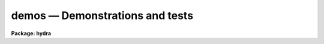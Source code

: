 .. _demos:

demos — Demonstrations and tests
================================

**Package: hydra**

.. raw:: html

  demos -- Demonstration and Test Procedures
  </UL>
  <! EndSection:   'NAME'>
  <H3>Packages</H3>
  <! BeginSection: 'PACKAGES'>
  <UL>
  noao.imred.argus, noao.imred.goldcams, noao.imred.kpcoude.fiber
  noao.imred.kpcoude.slit, noao.imred.nessie, noao.imred.specred
  noao.twodspec.longslit
  </UL>
  <! EndSection:   'PACKAGES'>
  <H3>Usage</H3>
  <! BeginSection: 'USAGE'>
  <UL>
  demos demoname
  </UL>
  <! EndSection:   'USAGE'>
  <H3>Parameters</H3>
  <! BeginSection: 'PARAMETERS'>
  <UL>
  <DL>
  <DT><B>demoname</B></DT>
  <! Sec='PARAMETERS' Level=0 Label='demoname' Line='demoname'>
  <DD>Demonstration or test procedure name.  Each package may have a different
  set of demonstrations.  If the demo name is not specified on the command
  line a menu of names is printed and then the name is queried.
  </DD>
  </DL>
  </UL>
  <! EndSection:   'PARAMETERS'>
  <H3>Description</H3>
  <! BeginSection: 'DESCRIPTION'>
  <UL>
  Many packages have demonstration and test procedures.  These are generally
  based on artificial data and use the <I>stty playback</I> (see <B>stty</B>)
  mechanism of the CL.  A playback replaces interactive terminal input 
  with previously stored input but otherwise is an actual execution of
  the entered commands.  This allows both demonstration of various types
  and an actual test of the software on a particular IRAF system.
  <P>
  Generally the <B>demos</B> procedures create their own data if not present
  from a previous execution.  After the procedure is completed the data,
  logfiles, etc. are left so that they may be examined further and
  the user may try some experiments.  Thus, it might be useful to create
  a new directory for the demo using <B>mkdir</B> and "<TT>cd</TT>" to it.
  <P>
  Currently, most of the demos are test procedures which do not contain
  comments and suitable delays to act as a demonstration.  These will
  be added in time.  Also some of the demos just create the demo/test
  data if one just wants some relevant data for experimentation with
  the package.
  <P>
  One should be aware that since the tasks are actually run parameters
  are sometimes changed.
  </UL>
  <! EndSection:   'DESCRIPTION'>
  <H3>Examples</H3>
  <! BeginSection: 'EXAMPLES'>
  <UL>
  1.  From the <B>goldcam</B> package list the menu and execute the
  qtest demo.
  <P>
  <PRE>
  	go&gt; mkdir demo
  	go&gt; cd demo
  	go&gt; demos
  		MENU of GOLDCAM Demonstrations
  <P>
  		qtest - Quick test of GOLDCAM (no comments, no delays)
  <P>
  	Demo name (qtest): 
  	&lt;Demo follows&gt;
  </PRE>
  <P>
  2.  From the <B>nessie</B> package create some simple test data.
  <P>
  <PRE>
  	ne&gt; demos mkqdata
  	Creating image demoobj ...
  	Creating image demoflat ...
  	Creating image demoarc1 ...
  	Creating image demoarc2 ...
  	ne&gt; demos mkqdata
  	ne&gt;
  </PRE>
  <P>
  Note that the second execution does not create the data again.
  <P>
  </UL>
  <! EndSection:   'EXAMPLES'>
  <H3>See also</H3>
  <! BeginSection: 'SEE ALSO'>
  <UL>
  artdata.mkexamples, ccdred.ccdtest.demo
  </UL>
  <! EndSection:    'SEE ALSO'>
  
  <! Contents: 'NAME' 'PACKAGES' 'USAGE' 'PARAMETERS' 'DESCRIPTION' 'EXAMPLES' 'SEE ALSO'  >
  
